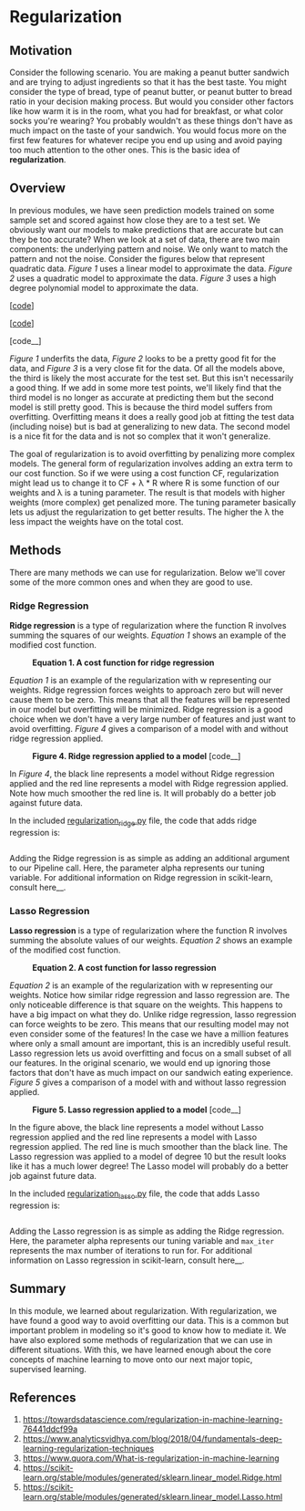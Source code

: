 * Regularization
  :PROPERTIES:
  :CUSTOM_ID: regularization
  :END:

** Motivation
   :PROPERTIES:
   :CUSTOM_ID: motivation
   :END:

Consider the following scenario. You are making a peanut butter sandwich
and are trying to adjust ingredients so that it has the best taste. You
might consider the type of bread, type of peanut butter, or peanut
butter to bread ratio in your decision making process. But would you
consider other factors like how warm it is in the room, what you had for
breakfast, or what color socks you're wearing? You probably wouldn't as
these things don't have as much impact on the taste of your sandwich.
You would focus more on the first few features for whatever recipe you
end up using and avoid paying too much attention to the other ones. This
is the basic idea of *regularization*.

** Overview
   :PROPERTIES:
   :CUSTOM_ID: overview
   :END:

In previous modules, we have seen prediction models trained on some
sample set and scored against how close they are to a test set. We
obviously want our models to make predictions that are accurate but can
they be too accurate? When we look at a set of data, there are two main
components: the underlying pattern and noise. We only want to match the
pattern and not the noise. Consider the figures below that represent
quadratic data. /Figure 1/ uses a linear model to approximate the data.
/Figure 2/ uses a quadratic model to approximate the data. /Figure 3/
uses a high degree polynomial model to approximate the data.

#+CAPTION: *Figure 1. A linear prediction model*
[[[https://scikit-learn.org/stable/modules/generated/sklearn.linear_model.Ridge.html][code]]]
[[file:_img/Regularization_Linear.png]]

#+CAPTION: *Figure 2. A quadratic prediction model*
[[[https://scikit-learn.org/stable/modules/generated/sklearn.linear_model.Lasso.html][code]]]
[[file:_img/Regularization_Quadratic.png]]

#+CAPTION: *Figure 3. A high degree polynomial prediction model*
[code__]
[[file:_img/Regularization_Polynomial.png]]

/Figure 1/ underfits the data, /Figure 2/ looks to be a pretty good fit
for the data, and /Figure 3/ is a very close fit for the data. Of all
the models above, the third is likely the most accurate for the test
set. But this isn't necessarily a good thing. If we add in some more
test points, we'll likely find that the third model is no longer as
accurate at predicting them but the second model is still pretty good.
This is because the third model suffers from overfitting. Overfitting
means it does a really good job at fitting the test data (including
noise) but is bad at generalizing to new data. The second model is a
nice fit for the data and is not so complex that it won't generalize.

The goal of regularization is to avoid overfitting by penalizing more
complex models. The general form of regularization involves adding an
extra term to our cost function. So if we were using a cost function CF,
regularization might lead us to change it to CF + λ * R where R is some
function of our weights and λ is a tuning parameter. The result is that
models with higher weights (more complex) get penalized more. The tuning
parameter basically lets us adjust the regularization to get better
results. The higher the λ the less impact the weights have on the total
cost.

** Methods
   :PROPERTIES:
   :CUSTOM_ID: methods
   :END:

There are many methods we can use for regularization. Below we'll cover
some of the more common ones and when they are good to use.

*** Ridge Regression
    :PROPERTIES:
    :CUSTOM_ID: ridge-regression
    :END:

*Ridge regression* is a type of regularization where the function R
involves summing the squares of our weights. /Equation 1/ shows an
example of the modified cost function.

#+CAPTION: *Equation 1. A cost function for ridge regression*
[[file:_img/latex-ridge-eq.gif]]

/Equation 1/ is an example of the regularization with w representing our
weights. Ridge regression forces weights to approach zero but will never
cause them to be zero. This means that all the features will be
represented in our model but overfitting will be minimized. Ridge
regression is a good choice when we don't have a very large number of
features and just want to avoid overfitting. /Figure 4/ gives a
comparison of a model with and without ridge regression applied.

#+CAPTION: *Figure 4. Ridge regression applied to a model* [code__]
[[file:_img/Regularization_Ridge.png]]

In /Figure 4/, the black line represents a model without Ridge
regression applied and the red line represents a model with Ridge
regression applied. Note how much smoother the red line is. It will
probably do a better job against future data.

In the included
[[https://github.com/machinelearningmindset/machine-learning-course/blob/master/code/overview/regularization/regularization_ridge.py][regularization_ridge.py]]
file, the code that adds ridge regression is:

#+BEGIN_EXAMPLE
#+END_EXAMPLE

Adding the Ridge regression is as simple as adding an additional
argument to our Pipeline call. Here, the parameter alpha represents our
tuning variable. For additional information on Ridge regression in
scikit-learn, consult here__.

*** Lasso Regression
    :PROPERTIES:
    :CUSTOM_ID: lasso-regression
    :END:

*Lasso regression* is a type of regularization where the function R
involves summing the absolute values of our weights. /Equation 2/ shows
an example of the modified cost function.

#+CAPTION: *Equation 2. A cost function for lasso regression*
[[file:_img/latex-lasso-eq.gif]]

/Equation 2/ is an example of the regularization with w representing our
weights. Notice how similar ridge regression and lasso regression are.
The only noticeable difference is that square on the weights. This
happens to have a big impact on what they do. Unlike ridge regression,
lasso regression can force weights to be zero. This means that our
resulting model may not even consider some of the features! In the case
we have a million features where only a small amount are important, this
is an incredibly useful result. Lasso regression lets us avoid
overfitting and focus on a small subset of all our features. In the
original scenario, we would end up ignoring those factors that don't
have as much impact on our sandwich eating experience. /Figure 5/ gives
a comparison of a model with and without lasso regression applied.

#+CAPTION: *Figure 5. Lasso regression applied to a model* [code__]
[[file:_img/Regularization_Lasso.png]]

In the figure above, the black line represents a model without Lasso
regression applied and the red line represents a model with Lasso
regression applied. The red line is much smoother than the black line.
The Lasso regression was applied to a model of degree 10 but the result
looks like it has a much lower degree! The Lasso model will probably do
a better job against future data.

In the included
[[https://github.com/machinelearningmindset/machine-learning-course/blob/master/code/overview/regularization/regularization_lasso.py][regularization_lasso.py]]
file, the code that adds Lasso regression is:

#+BEGIN_EXAMPLE
#+END_EXAMPLE

Adding the Lasso regression is as simple as adding the Ridge regression.
Here, the parameter alpha represents our tuning variable and =max_iter=
represents the max number of iterations to run for. For additional
information on Lasso regression in scikit-learn, consult here__.

** Summary
   :PROPERTIES:
   :CUSTOM_ID: summary
   :END:

In this module, we learned about regularization. With regularization, we
have found a good way to avoid overfitting our data. This is a common
but important problem in modeling so it's good to know how to mediate
it. We have also explored some methods of regularization that we can use
in different situations. With this, we have learned enough about the
core concepts of machine learning to move onto our next major topic,
supervised learning.

** References
   :PROPERTIES:
   :CUSTOM_ID: references
   :END:

1. [[https://towardsdatascience.com/regularization-in-machine-learning-76441ddcf99a]]
2. [[https://www.analyticsvidhya.com/blog/2018/04/fundamentals-deep-learning-regularization-techniques]]
3. [[https://www.quora.com/What-is-regularization-in-machine-learning]]
4. [[https://scikit-learn.org/stable/modules/generated/sklearn.linear_model.Ridge.html]]
5. [[https://scikit-learn.org/stable/modules/generated/sklearn.linear_model.Lasso.html]]
